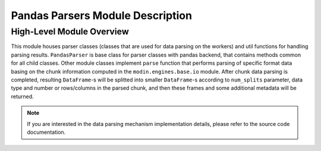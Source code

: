 Pandas Parsers Module Description
"""""""""""""""""""""""""""""""""
High-Level Module Overview
''''''''''''''''''''''''''

This module houses parser classes (classes that are used for data parsing on the workers)
and util functions for handling parsing results. ``PandasParser`` is base class for parser
classes with pandas backend, that contains methods common for all child classes. Other
module classes implement ``parse`` function that performs parsing of specific format data
basing on the chunk information computed in the ``modin.engines.base.io`` module. After
chunk data parsing is completed, resulting ``DataFrame``-s will be splitted into smaller
``DataFrame``-s according to ``num_splits`` parameter, data type and number or
rows/columns in the parsed chunk, and then these frames and some additional metadata will
be returned.

.. note:: 
    If you are interested in the data parsing mechanism implementation details, please refer
    to the source code documentation.
